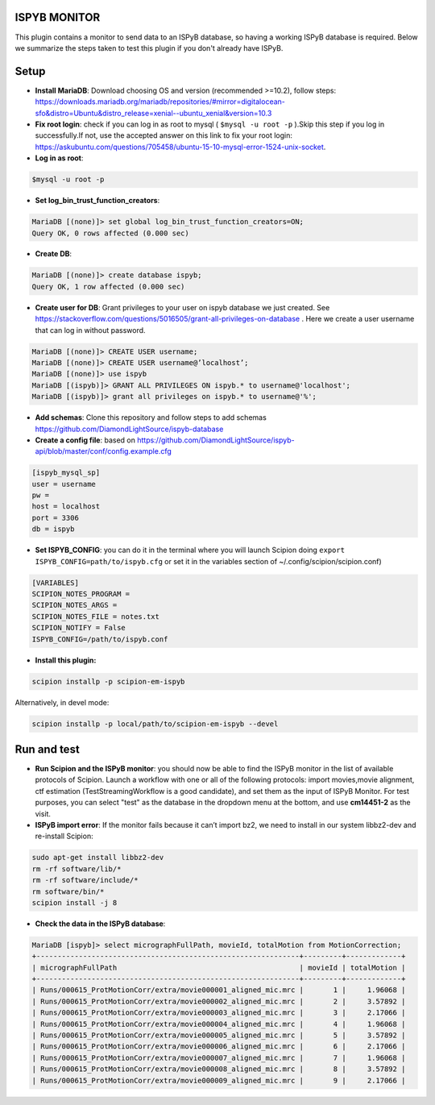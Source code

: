 =============
ISPYB MONITOR
=============

This plugin contains a monitor to send data to an ISPyB database, so having a working ISPyB database is required.
Below we summarize the steps taken to test this plugin if you don't already have ISPyB.

=====
Setup
=====

- **Install MariaDB**: Download choosing OS and version (recommended >=10.2), follow steps: https://downloads.mariadb.org/mariadb/repositories/#mirror=digitalocean-sfo&distro=Ubuntu&distro_release=xenial--ubuntu_xenial&version=10.3

- **Fix root login**: check if you can log in as root to mysql ( ``$mysql -u root -p`` ).Skip this step if you log in successfully.If not, use the accepted answer on this link to fix your root login: https://askubuntu.com/questions/705458/ubuntu-15-10-mysql-error-1524-unix-socket.

- **Log in as root**:

.. code-block::

    $mysql -u root -p

- **Set log_bin_trust_function_creators**:

.. code-block::

    MariaDB [(none)]> set global log_bin_trust_function_creators=ON;
    Query OK, 0 rows affected (0.000 sec)


- **Create DB**:

.. code-block::

    MariaDB [(none)]> create database ispyb;
    Query OK, 1 row affected (0.000 sec)

- **Create user for DB**: Grant privileges to your user on ispyb database we just created. See https://stackoverflow.com/questions/5016505/grant-all-privileges-on-database . Here we create a user username that can log in without password.

.. code-block::

    MariaDB [(none)]> CREATE USER username;
    MariaDB [(none)]> CREATE USER username@’localhost’;
    MariaDB [(none)]> use ispyb
    MariaDB [(ispyb)]> GRANT ALL PRIVILEGES ON ispyb.* to username@'localhost';
    MariaDB [(ispyb)]> grant all privileges on ispyb.* to username@'%';

- **Add schemas**: Clone this repository and follow steps to add schemas https://github.com/DiamondLightSource/ispyb-database

- **Create a config file**: based on https://github.com/DiamondLightSource/ispyb-api/blob/master/conf/config.example.cfg

.. code-block::

    [ispyb_mysql_sp]
    user = username
    pw =
    host = localhost
    port = 3306
    db = ispyb

- **Set ISPYB_CONFIG**: you can do it in the terminal where you will launch Scipion doing ``export ISPYB_CONFIG=path/to/ispyb.cfg`` or set it in the variables section of ~/.config/scipion/scipion.conf)

.. code-block::

    [VARIABLES]
    SCIPION_NOTES_PROGRAM =
    SCIPION_NOTES_ARGS =
    SCIPION_NOTES_FILE = notes.txt
    SCIPION_NOTIFY = False
    ISPYB_CONFIG=/path/to/ispyb.conf

- **Install this plugin:**

.. code-block::

    scipion installp -p scipion-em-ispyb

Alternatively, in devel mode:

.. code-block::

    scipion installp -p local/path/to/scipion-em-ispyb --devel


============
Run and test
============

- **Run Scipion and the ISPyB monitor**: you should now be able to find the ISPyB monitor in the list of available protocols of Scipion. Launch a workflow with one or all of the following protocols: import movies,movie  alignment, ctf estimation (TestStreamingWorkflow is a good candidate), and set them as the input of ISPyB Monitor. For test purposes, you can select "test" as the database in the dropdown menu at the bottom, and use **cm14451-2** as the visit.

- **ISPyB import error**: If the monitor fails because it can’t import bz2, we need to install in our system libbz2-dev and re-install Scipion:

.. code-block::

    sudo apt-get install libbz2-dev
    rm -rf software/lib/*
    rm -rf software/include/*
    rm software/bin/*
    scipion install -j 8

- **Check the data in the ISPyB database**:

.. code-block::

    MariaDB [ispyb]> select micrographFullPath, movieId, totalMotion from MotionCorrection;
    +--------------------------------------------------------------+---------+-------------+
    | micrographFullPath                                           | movieId | totalMotion |
    +--------------------------------------------------------------+---------+-------------+
    | Runs/000615_ProtMotionCorr/extra/movie000001_aligned_mic.mrc |       1 |     1.96068 |
    | Runs/000615_ProtMotionCorr/extra/movie000002_aligned_mic.mrc |       2 |     3.57892 |
    | Runs/000615_ProtMotionCorr/extra/movie000003_aligned_mic.mrc |       3 |     2.17066 |
    | Runs/000615_ProtMotionCorr/extra/movie000004_aligned_mic.mrc |       4 |     1.96068 |
    | Runs/000615_ProtMotionCorr/extra/movie000005_aligned_mic.mrc |       5 |     3.57892 |
    | Runs/000615_ProtMotionCorr/extra/movie000006_aligned_mic.mrc |       6 |     2.17066 |
    | Runs/000615_ProtMotionCorr/extra/movie000007_aligned_mic.mrc |       7 |     1.96068 |
    | Runs/000615_ProtMotionCorr/extra/movie000008_aligned_mic.mrc |       8 |     3.57892 |
    | Runs/000615_ProtMotionCorr/extra/movie000009_aligned_mic.mrc |       9 |     2.17066 |


